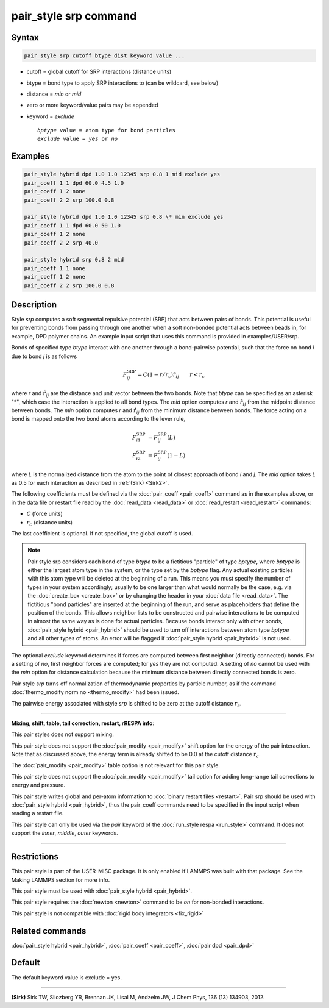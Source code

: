 .. index:: pair_style srp

pair_style srp command
======================

Syntax
""""""

.. code-block:: LAMMPS

   pair_style srp cutoff btype dist keyword value ...

* cutoff = global cutoff for SRP interactions (distance units)
* btype = bond type to apply SRP interactions to (can be wildcard, see below)
* distance = *min* or *mid*
* zero or more keyword/value pairs may be appended
* keyword = *exclude*

  .. parsed-literal::

       *bptype* value = atom type for bond particles
       *exclude* value = *yes* or *no*



Examples
""""""""


.. code-block:: LAMMPS

   pair_style hybrid dpd 1.0 1.0 12345 srp 0.8 1 mid exclude yes
   pair_coeff 1 1 dpd 60.0 4.5 1.0
   pair_coeff 1 2 none
   pair_coeff 2 2 srp 100.0 0.8

   pair_style hybrid dpd 1.0 1.0 12345 srp 0.8 \* min exclude yes
   pair_coeff 1 1 dpd 60.0 50 1.0
   pair_coeff 1 2 none
   pair_coeff 2 2 srp 40.0

   pair_style hybrid srp 0.8 2 mid
   pair_coeff 1 1 none
   pair_coeff 1 2 none
   pair_coeff 2 2 srp 100.0 0.8

Description
"""""""""""

Style *srp* computes a soft segmental repulsive potential (SRP) that
acts between pairs of bonds. This potential is useful for preventing
bonds from passing through one another when a soft non-bonded
potential acts between beads in, for example, DPD polymer chains.  An
example input script that uses this command is provided in
examples/USER/srp.

Bonds of specified type *btype* interact with one another through a
bond-pairwise potential, such that the force on bond *i* due to bond
*j* is as follows

.. math::

   F^{\mathrm{SRP}}_{ij} = C(1-r/r_c)\hat{r}_{ij} \qquad r < r_c


where *r* and :math:`\hat{r}_{ij}` are the distance and unit vector
between the two bonds.  Note that *btype* can be specified as an
asterisk "\*", which case the interaction is applied to all bond types.
The *mid* option computes *r* and :math:`\hat{r}_{ij}` from the midpoint
distance between bonds. The *min* option computes *r* and
:math:`\hat{r}_{ij}` from the minimum distance between bonds. The force
acting on a bond is mapped onto the two bond atoms according to the
lever rule,

.. math::

   F_{i1}^{\mathrm{SRP}} & = F^{\mathrm{SRP}}_{ij}(L) \\
   F_{i2}^{\mathrm{SRP}} & = F^{\mathrm{SRP}}_{ij}(1-L)


where *L* is the normalized distance from the atom to the point of
closest approach of bond *i* and *j*\ . The *mid* option takes *L* as
0.5 for each interaction as described in :ref:`(Sirk) <Sirk2>`.

The following coefficients must be defined via the
:doc:`pair_coeff <pair_coeff>` command as in the examples above, or in
the data file or restart file read by the :doc:`read_data <read_data>`
or :doc:`read_restart <read_restart>` commands:

* *C* (force units)
* :math:`r_c` (distance units)

The last coefficient is optional. If not specified, the global cutoff
is used.

.. note::

   Pair style srp considers each bond of type *btype* to be a
   fictitious "particle" of type *bptype*\ , where *bptype* is either the
   largest atom type in the system, or the type set by the *bptype* flag.
   Any actual existing particles with this atom type will be deleted at
   the beginning of a run. This means you must specify the number of
   types in your system accordingly; usually to be one larger than what
   would normally be the case, e.g. via the :doc:`create_box <create_box>`
   or by changing the header in your :doc:`data file <read_data>`.  The
   fictitious "bond particles" are inserted at the beginning of the run,
   and serve as placeholders that define the position of the bonds.  This
   allows neighbor lists to be constructed and pairwise interactions to
   be computed in almost the same way as is done for actual particles.
   Because bonds interact only with other bonds, :doc:`pair_style hybrid <pair_hybrid>` should be used to turn off interactions
   between atom type *bptype* and all other types of atoms.  An error
   will be flagged if :doc:`pair_style hybrid <pair_hybrid>` is not used.

The optional *exclude* keyword determines if forces are computed
between first neighbor (directly connected) bonds.  For a setting of
*no*\ , first neighbor forces are computed; for *yes* they are not
computed. A setting of *no* cannot be used with the *min* option for
distance calculation because the minimum distance between directly
connected bonds is zero.

Pair style *srp* turns off normalization of thermodynamic properties
by particle number, as if the command :doc:`thermo_modify norm no <thermo_modify>` had been issued.

The pairwise energy associated with style *srp* is shifted to be zero
at the cutoff distance :math:`r_c`.


----------


**Mixing, shift, table, tail correction, restart, rRESPA info**\ :

This pair styles does not support mixing.

This pair style does not support the :doc:`pair_modify <pair_modify>`
shift option for the energy of the pair interaction. Note that as
discussed above, the energy term is already shifted to be 0.0 at the
cutoff distance :math:`r_c`.

The :doc:`pair_modify <pair_modify>` table option is not relevant for
this pair style.

This pair style does not support the :doc:`pair_modify <pair_modify>`
tail option for adding long-range tail corrections to energy and
pressure.

This pair style writes global and per-atom information to :doc:`binary restart files <restart>`. Pair srp should be used with :doc:`pair_style hybrid <pair_hybrid>`, thus the pair\_coeff commands need to be
specified in the input script when reading a restart file.

This pair style can only be used via the *pair* keyword of the
:doc:`run_style respa <run_style>` command.  It does not support the
*inner*\ , *middle*\ , *outer* keywords.


----------


Restrictions
""""""""""""


This pair style is part of the USER-MISC package. It is only enabled
if LAMMPS was built with that package. See the Making LAMMPS section
for more info.

This pair style must be used with :doc:`pair_style hybrid <pair_hybrid>`.

This pair style requires the :doc:`newton <newton>` command to be *on*
for non-bonded interactions.

This pair style is not compatible with :doc:`rigid body integrators <fix_rigid>`

Related commands
""""""""""""""""

:doc:`pair_style hybrid <pair_hybrid>`, :doc:`pair_coeff <pair_coeff>`,
:doc:`pair dpd <pair_dpd>`

Default
"""""""

The default keyword value is exclude = yes.


----------


.. _Sirk2:



**(Sirk)** Sirk TW, Sliozberg YR, Brennan JK, Lisal M, Andzelm JW, J
Chem Phys, 136 (13) 134903, 2012.
